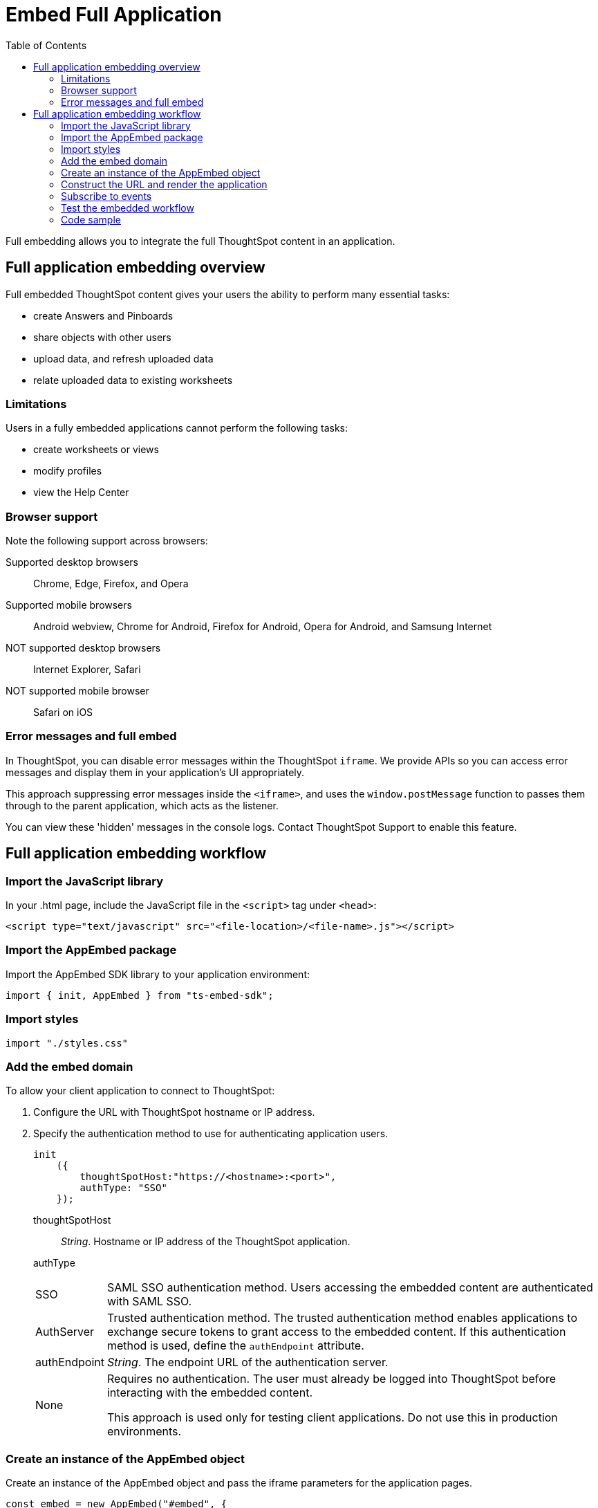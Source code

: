 = Embed Full Application
:toc: true

:page-title: Embed Full Application
:page-pageid: full-embed
:page-description: Embed Full Application


Full embedding allows you to integrate the full ThoughtSpot content in an application.

== Full application embedding overview

Full embedded ThoughtSpot content gives your users the ability to perform many essential tasks:

* create Answers and Pinboards
* share objects with other users
* upload data, and refresh uploaded data
* relate uploaded data to existing worksheets

=== Limitations
Users in a fully  embedded applications cannot perform the following tasks:

* create worksheets or views
* modify profiles
* view the Help Center


=== Browser support
Note the following support across browsers:

Supported desktop browsers::
Chrome, Edge, Firefox, and Opera
Supported mobile browsers::
Android webview, Chrome for Android, Firefox for Android, Opera for Android, and Samsung Internet
NOT supported desktop browsers::
Internet Explorer, Safari
NOT supported mobile browser::
Safari on iOS

=== Error messages and full embed

In ThoughtSpot, you can disable error messages within the ThoughtSpot `iframe`.
We provide APIs so you can access error messages and display them in your application's UI appropriately.

This approach suppressing error messages inside the `<iframe>`, and uses the `window.postMessage` function to passes them through to the parent application, which acts as the listener.

You can view these 'hidden' messages in the console logs.
Contact ThoughtSpot Support to enable this feature.

== Full application embedding workflow

=== Import the JavaScript library
In your .html page, include the JavaScript file in the `<script>` tag under `<head>`:
[source,javascript]
----
<script type="text/javascript" src="<file-location>/<file-name>.js"></script>
----
=== Import the AppEmbed package
Import the AppEmbed SDK library to your application environment:

[source,javascript]
----
import { init, AppEmbed } from "ts-embed-sdk";
----
=== Import styles
[source,javascript]
----
import "./styles.css"
----
=== Add the embed domain

To allow your client application to connect to ThoughtSpot:

. Configure the URL with ThoughtSpot hostname or IP address.
. Specify the authentication method to use for authenticating application users.
+
[source,javascript]
----
init
    ({
        thoughtSpotHost:"https://<hostname>:<port>",
        authType: "SSO"
    });
----
+
thoughtSpotHost::
_String_. Hostname or IP address of the ThoughtSpot application.
authType::
[horizontal]
SSO::
SAML SSO authentication method. Users accessing the embedded content are authenticated with SAML SSO. 
AuthServer::
Trusted authentication method. The trusted authentication method enables applications to exchange secure tokens to grant access to the embedded content. If this authentication method is used, define the `authEndpoint`  attribute.
+
authEndpoint::
_String_. The endpoint URL of the authentication server.
None::
Requires no authentication. The user must already be logged into ThoughtSpot before interacting with the embedded content.
+
This approach is used only for testing client applications. Do not use this in production environments.

=== Create an instance of the AppEmbed object
Create an instance of the AppEmbed object and pass the iframe parameters for the application pages.

[source,javascript]
----
const embed = new AppEmbed("#embed", {
  frameParams: {
    width: '100%',
    height: '100%'
  },
});
----
frameParams:: Sets the `width` and `height` dimensions to render the iframe in the web browser.

=== Construct the URL and render the application
Construct the URL of the embedded ThoughtSpot application to load in the iframe.
Render the embedded content and pass the `pageID` parameter for setting a page as an active tab when the application loads.
[source, javascript] 
----
embed.render({ pageId }: AppRenderOptions): AppEmbed {
        super.render();

        const pageRoute = this.getPageRoute(pageId);
        const src = this.getIFrameSrc(pageRoute);
        this.renderV1Embed(src);

        return this;
    }
    
----
==== Attributes for rendering ThoughtSpot pages

pageId::
The unique identifier for the ThoughtSpot application page. The following values are valid.
[horizontal]
Page.Search:: 
Displays the search answers page when the application loads.
Page.Answers:: Displays the saved search answers (*Answers*) page when the application loads. 
Page.Pinboards:: Displays the *Pinboards* page when the application loads.
Page.Data:: Displays the *Data* page when the application loads.
Page.Home:: Displays the *Home* page when the application loads.
 

=== Subscribe to events
Register event handlers to subscribe to events triggered by the ThoughtSpot Search function:
[source, javascript] 
----
 embed.on("init", showLoader)
 embed.on("load", hideLoader)
  
// Functions to show or hide a loader while the iframe loads. 
 function showLoader() {
    document.getElementById("loader").style.display = "block";
    }
    
 function hideLoader() {
    document.getElementById("loader").style.display = "none";
    }
----
////
==== Event Type
init::
The search iframe is initiaized.
load::
The search iframe is loaded.
queryChanged::
The search query is modified.
dataSourceSelected::
The data source for searching data is selected. 
////

=== Test the embedded workflow

To verify the ThoughtSpot application integration, perform the following tasks:

* Load your application. 
* Verify if the the page you set as the active tab opens when you load the application.
* Verify if the tabs are displayed correctly.
* Verify if the page view parameters, such as hiding or showing the data source panel, function as expected.
* If you have disabled a menu item from the search visualizations page, verify if the menu command is disabled.

////


=== Framework support for full screen embedding

Additionally, consider the following framework factors:
+++<dlentry>+++allowfullscreen::::
This attribute is the legacy precursor of `allow="fullscreen"`, and may still work with some browsers.
+ Set to `true` if the `<iframe>` can activate fullscreen mode by calling the `requestFullscreen()` method.
+ We strongly recommend that you update your embedding scripts to use the new approach inside the `<iframe>` tag.+++</dlentry>++++++<dlentry>+++Spring MVC::::  This framework supports the `allowfullscreen="true"` parameter inside the `iframe` tag.+++</dlentry>++++++<dlentry>+++React::::  This framework is case sensitive, and uses the attribute `allowFullScreen` inside the `iframe` tag.+++</dlentry>+++

== Hide the ThoughtSpot navigation bar

To hide the primary navigation, configure these:

* Ensure the app is in an `<iframe/>` .
* Set the `embedApp` flag to `true` to specify that the application is embedded.
* Set the `primaryNavHidden` flag to `true` (the default) to specify that navigation visibility is off.

If either flag is `false`, primary navigation appears.
////

////
== Additional notes

Here are some additional notes about the full embed feature:

* Call `thoughtspot.<customerURL>.com/#/answer` and use that to access the search functionality.
* Call `thoughtspot.<customerURL>.com/#/pinboards` and use that to access saved pinboards.
* Use SAML for authentication against ThoughtSpot within the `<iframe>`.

////

=== Code sample
<To be added>
The function `updateIframeUrl(id)` contains the logic to change the src URL of the `<iframe>` when your users click  navigation buttons.
////
== Showing applications in a full screen

To have an embedded ThoughtSpot application show in a full screen, the `<iframe>` element must have the `allow="fullscreen"` parameter or its analogues.


